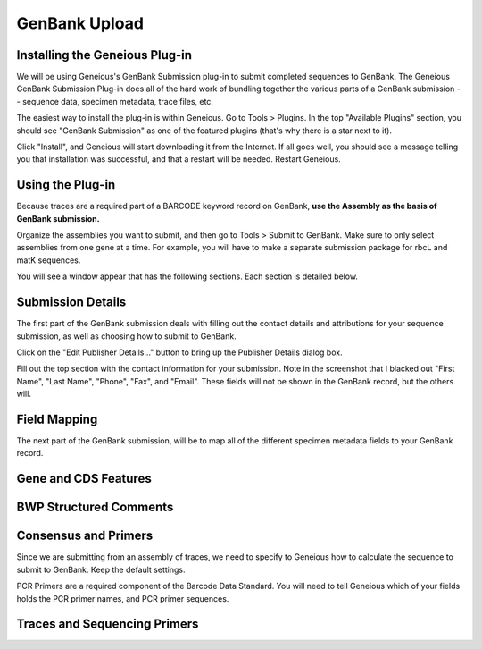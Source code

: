GenBank Upload
==============

Installing the Geneious Plug-in
-------------------------------
We will be using Geneious's GenBank Submission plug-in to submit completed sequences to GenBank. The Geneious GenBank Submission Plug-in does all of the hard work of bundling together the various parts of a GenBank submission -- sequence data, specimen metadata, trace files, etc.

The easiest way to install the plug-in is within Geneious. Go to Tools > Plugins. In the top "Available Plugins" section, you should see "GenBank Submission" as one of the featured plugins (that's why there is a star next to it).

.. image:: /images/plugin_list.png
  :align: center
  :target: /en/latest/_images/plugin_list.png  

Click "Install", and Geneious will start downloading it from the Internet. If all goes well, you should see a message telling you that installation was successful, and that a restart will be needed. Restart Geneious.

.. image:: /images/install_success.png
  :align: center
  :target: /en/latest/_images/install_success.png

Using the Plug-in
-----------------
Because traces are a required part of a BARCODE keyword record on GenBank, **use the Assembly as the basis of GenBank submission.**

Organize the assemblies you want to submit, and then go to Tools > Submit to GenBank. Make sure to only select assemblies from one gene at a time. For example, you will have to make a separate submission package for rbcL and matK sequences.

You will see a window appear that has the following sections. Each section is detailed below.

.. image:: /images/genbank_submit_colorcoded.png
  :align: center
  :target: /en/latest/_images/genbank_submit_colorcoded.png


Submission Details
------------------
The first part of the GenBank submission deals with filling out the contact details and attributions for your sequence submission, as well as choosing how to submit to GenBank.

.. image:: /images/submission_details.png
  :align: center
  :target: /en/latest/_images/submission_details.png

Click on the "Edit Publisher Details…" button to bring up the Publisher Details dialog box.

.. image:: /images/publisher_details.png
  :align: center
  :target: /en/latest/_images/publisher_details.png

Fill out the top section with the contact information for your submission. Note in the screenshot that I blacked out "First Name", "Last Name", "Phone", "Fax", and "Email". These fields will not be shown in the GenBank record, but the others will.

.. image:: /images/gb_record_publisher_details.png
  :align: center
  :target: /en/latest/_images/gb_record_publisher_details.png

Field Mapping
-------------
The next part of the GenBank submission, will be to map all of the different specimen metadata fields to your GenBank record.

.. image:: /images/genbank_fields.png
  :align: center
  :target: /en/latest/_images/genbank_fields.png

Gene and CDS Features
---------------------

.. image:: /images/features_from_fields.png
  :align: center
  :target: /en/latest/_images/features_from_fields.png

.. image:: /images/genbank_gene_cds.png
  :align: center
  :target: /en/latest/_images/genbank_gene_cds.png

BWP Structured Comments
-----------------------

.. image:: /images/structured_comments.png
  :align: center
  :target: /en/latest/_images/structured_comments.png

Consensus and Primers
---------------------
Since we are submitting from an assembly of traces, we need to specify to Geneious how to calculate the sequence to submit to GenBank. Keep the default settings.

.. image:: /images/consensus_defaults.png
  :align: center
  :target: /en/latest/_images/consensus_defaults.png

PCR Primers are a required component of the Barcode Data Standard. You will need to tell Geneious which of your fields holds the PCR primer names, and PCR primer sequences.

.. image:: /images/primer_defaults.png
  :align: center
  :target: /en/latest/_images/primer_defaults.png

Traces and Sequencing Primers
-----------------------------
.. image:: /images/traces_defaults.png
  :align: center
  :target: /en/latest/_images/traces_defaults.png

.. image:: /images/sequencing_primers_defaults.png
  :align: center  
  :target: /en/latest/_images/sequencing_primers_defaults.png
